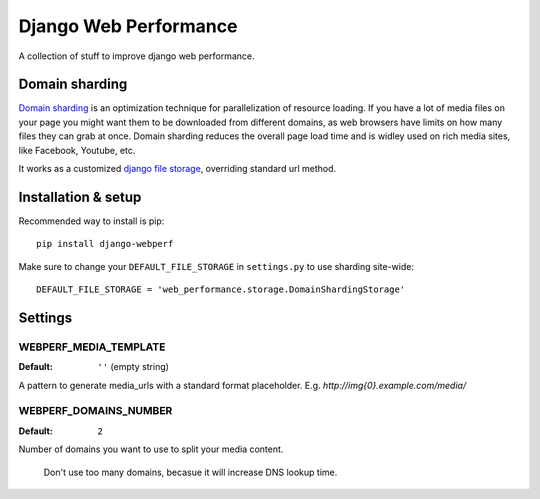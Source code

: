 Django Web Performance
======================

A collection of stuff to improve django web performance.

Domain sharding
---------------
`Domain sharding`_ is an optimization technique for parallelization of resource loading.
If you have a lot of media files on your page you might want them to be downloaded from
different domains, as web browsers have limits on how many files they can grab at once.
Domain sharding reduces the overall page load time and is widley used on rich media sites,
like Facebook, Youtube, etc.

It works as a customized `django file storage`_, overriding standard url method.

.. _domain sharding: http://www.stevesouders.com/blog/2009/05/12/sharding-dominant-domains/
.. _django file storage: https://docs.djangoproject.com/en/dev/ref/files/storage/

Installation & setup
--------------------

Recommended way to install is pip::

    pip install django-webperf


Make sure to change your ``DEFAULT_FILE_STORAGE`` in ``settings.py`` to use sharding site-wide::

    DEFAULT_FILE_STORAGE = 'web_performance.storage.DomainShardingStorage'

Settings
--------

WEBPERF_MEDIA_TEMPLATE
^^^^^^^^^^^^^^^^^^^^^^

:Default: ``''`` (empty string)

A pattern to generate media_urls with a standard format placeholder.
E.g. `http://img{0}.example.com/media/`

WEBPERF_DOMAINS_NUMBER
^^^^^^^^^^^^^^^^^^^^^^

:Default: ``2``

Number of domains you want to use to split your media content.

    Don't use too many domains, becasue it will increase DNS lookup time.

